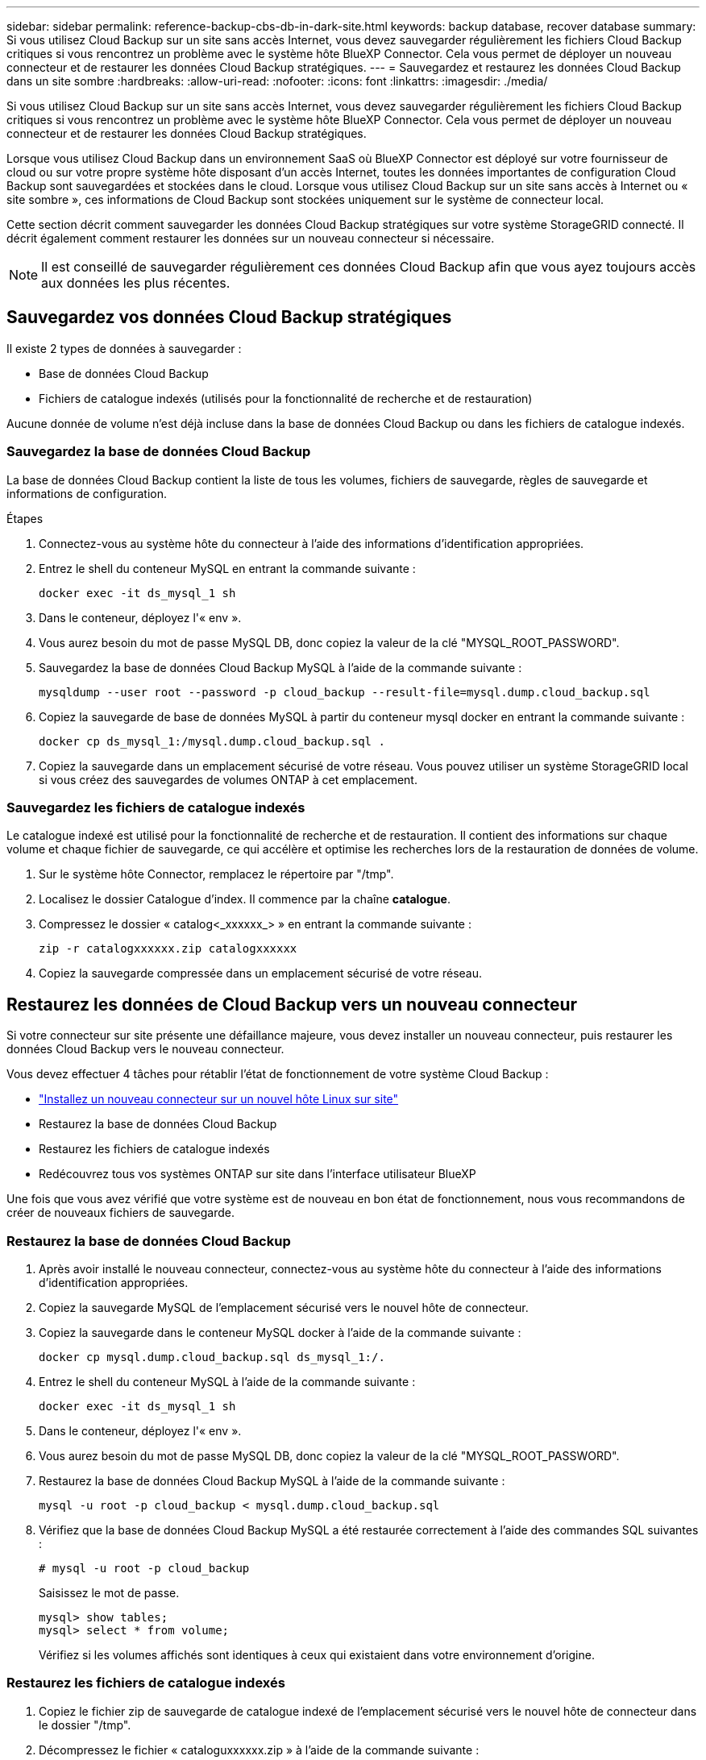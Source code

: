 ---
sidebar: sidebar 
permalink: reference-backup-cbs-db-in-dark-site.html 
keywords: backup database, recover database 
summary: Si vous utilisez Cloud Backup sur un site sans accès Internet, vous devez sauvegarder régulièrement les fichiers Cloud Backup critiques si vous rencontrez un problème avec le système hôte BlueXP Connector. Cela vous permet de déployer un nouveau connecteur et de restaurer les données Cloud Backup stratégiques. 
---
= Sauvegardez et restaurez les données Cloud Backup dans un site sombre
:hardbreaks:
:allow-uri-read: 
:nofooter: 
:icons: font
:linkattrs: 
:imagesdir: ./media/


[role="lead"]
Si vous utilisez Cloud Backup sur un site sans accès Internet, vous devez sauvegarder régulièrement les fichiers Cloud Backup critiques si vous rencontrez un problème avec le système hôte BlueXP Connector. Cela vous permet de déployer un nouveau connecteur et de restaurer les données Cloud Backup stratégiques.

Lorsque vous utilisez Cloud Backup dans un environnement SaaS où BlueXP Connector est déployé sur votre fournisseur de cloud ou sur votre propre système hôte disposant d'un accès Internet, toutes les données importantes de configuration Cloud Backup sont sauvegardées et stockées dans le cloud. Lorsque vous utilisez Cloud Backup sur un site sans accès à Internet ou « site sombre », ces informations de Cloud Backup sont stockées uniquement sur le système de connecteur local.

Cette section décrit comment sauvegarder les données Cloud Backup stratégiques sur votre système StorageGRID connecté. Il décrit également comment restaurer les données sur un nouveau connecteur si nécessaire.


NOTE: Il est conseillé de sauvegarder régulièrement ces données Cloud Backup afin que vous ayez toujours accès aux données les plus récentes.



== Sauvegardez vos données Cloud Backup stratégiques

Il existe 2 types de données à sauvegarder :

* Base de données Cloud Backup
* Fichiers de catalogue indexés (utilisés pour la fonctionnalité de recherche et de restauration)


Aucune donnée de volume n'est déjà incluse dans la base de données Cloud Backup ou dans les fichiers de catalogue indexés.



=== Sauvegardez la base de données Cloud Backup

La base de données Cloud Backup contient la liste de tous les volumes, fichiers de sauvegarde, règles de sauvegarde et informations de configuration.

.Étapes
. Connectez-vous au système hôte du connecteur à l'aide des informations d'identification appropriées.
. Entrez le shell du conteneur MySQL en entrant la commande suivante :
+
[source, cli]
----
docker exec -it ds_mysql_1 sh
----
. Dans le conteneur, déployez l'« env ».
. Vous aurez besoin du mot de passe MySQL DB, donc copiez la valeur de la clé "MYSQL_ROOT_PASSWORD".
. Sauvegardez la base de données Cloud Backup MySQL à l'aide de la commande suivante :
+
[source, cli]
----
mysqldump --user root --password -p cloud_backup --result-file=mysql.dump.cloud_backup.sql
----
. Copiez la sauvegarde de base de données MySQL à partir du conteneur mysql docker en entrant la commande suivante :
+
[source, cli]
----
docker cp ds_mysql_1:/mysql.dump.cloud_backup.sql .
----
. Copiez la sauvegarde dans un emplacement sécurisé de votre réseau. Vous pouvez utiliser un système StorageGRID local si vous créez des sauvegardes de volumes ONTAP à cet emplacement.




=== Sauvegardez les fichiers de catalogue indexés

Le catalogue indexé est utilisé pour la fonctionnalité de recherche et de restauration. Il contient des informations sur chaque volume et chaque fichier de sauvegarde, ce qui accélère et optimise les recherches lors de la restauration de données de volume.

. Sur le système hôte Connector, remplacez le répertoire par "/tmp".
. Localisez le dossier Catalogue d'index. Il commence par la chaîne *catalogue*.
. Compressez le dossier « catalog<_xxxxxx_> » en entrant la commande suivante :
+
[source, cli]
----
zip -r catalogxxxxxx.zip catalogxxxxxx
----
. Copiez la sauvegarde compressée dans un emplacement sécurisé de votre réseau.




== Restaurez les données de Cloud Backup vers un nouveau connecteur

Si votre connecteur sur site présente une défaillance majeure, vous devez installer un nouveau connecteur, puis restaurer les données Cloud Backup vers le nouveau connecteur.

Vous devez effectuer 4 tâches pour rétablir l'état de fonctionnement de votre système Cloud Backup :

* https://docs.netapp.com/us-en/cloud-manager-setup-admin/task-install-connector-onprem-no-internet.html["Installez un nouveau connecteur sur un nouvel hôte Linux sur site"^]
* Restaurez la base de données Cloud Backup
* Restaurez les fichiers de catalogue indexés
* Redécouvrez tous vos systèmes ONTAP sur site dans l'interface utilisateur BlueXP


Une fois que vous avez vérifié que votre système est de nouveau en bon état de fonctionnement, nous vous recommandons de créer de nouveaux fichiers de sauvegarde.



=== Restaurez la base de données Cloud Backup

. Après avoir installé le nouveau connecteur, connectez-vous au système hôte du connecteur à l'aide des informations d'identification appropriées.
. Copiez la sauvegarde MySQL de l'emplacement sécurisé vers le nouvel hôte de connecteur.
. Copiez la sauvegarde dans le conteneur MySQL docker à l'aide de la commande suivante :
+
[source, cli]
----
docker cp mysql.dump.cloud_backup.sql ds_mysql_1:/.
----
. Entrez le shell du conteneur MySQL à l'aide de la commande suivante :
+
[source, cli]
----
docker exec -it ds_mysql_1 sh
----
. Dans le conteneur, déployez l'« env ».
. Vous aurez besoin du mot de passe MySQL DB, donc copiez la valeur de la clé "MYSQL_ROOT_PASSWORD".
. Restaurez la base de données Cloud Backup MySQL à l'aide de la commande suivante :
+
[source, cli]
----
mysql -u root -p cloud_backup < mysql.dump.cloud_backup.sql
----
. Vérifiez que la base de données Cloud Backup MySQL a été restaurée correctement à l'aide des commandes SQL suivantes :
+
[source, cli]
----
# mysql -u root -p cloud_backup
----
+
Saisissez le mot de passe.

+
[source, cli]
----
mysql> show tables;
mysql> select * from volume;
----
+
Vérifiez si les volumes affichés sont identiques à ceux qui existaient dans votre environnement d'origine.





=== Restaurez les fichiers de catalogue indexés

. Copiez le fichier zip de sauvegarde de catalogue indexé de l'emplacement sécurisé vers le nouvel hôte de connecteur dans le dossier "/tmp".
. Décompressez le fichier « cataloguxxxxxx.zip » à l'aide de la commande suivante :
+
[source, cli]
----
unzip catalogxxxxxx.zip
----
. Exécutez la commande *ls* pour vous assurer que le dossier "cataloguxxxxxx" a été créé avec les sous-dossiers "modifications" et "snapshots" en dessous.




=== Détecter les clusters et vérifier les paramètres de Cloud Backup

. https://docs.netapp.com/us-en/cloud-manager-ontap-onprem/task-discovering-ontap.html#discovering-clusters-from-the-canvas-page["Découvrez tous les environnements de travail ONTAP sur site"^] qui étaient disponibles dans votre environnement précédent.
. En option, https://docs.netapp.com/us-en/cloud-manager-storagegrid/task-discover-storagegrid.html["Découvrir vos systèmes StorageGRID"^].
. Sélectionnez chaque environnement de travail ONTAP et cliquez sur *Afficher les sauvegardes* en regard du service de sauvegarde et de restauration dans le panneau de droite.
+
Vous devriez pouvoir voir toutes les sauvegardes qui ont été créées pour vos volumes.

. Dans le Tableau de bord de restauration, sous la section Rechercher et restaurer, cliquez sur *Paramètres d'indexation*.
+
Assurez-vous que les environnements de travail où le catalogage indexé est activé précédemment restent activés.

. À partir de la page Rechercher et restaurer, exécutez quelques recherches de catalogue pour confirmer que la restauration du catalogue indexé a bien été effectuée.

